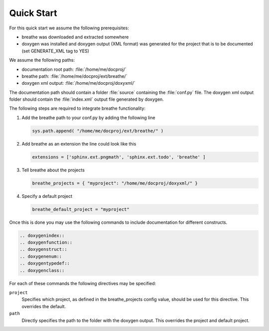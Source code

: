 Quick Start
===========

For this quick start we assume the following prerequisites:

* breathe was downloaded and extracted somewhere
* doxygen was installed and doxygen output (XML format) was generated for the
  project that is to be documented (set GENERATE_XML tag to YES)

We assume the following paths:

* documentation root path: :file:`/home/me/docproj/`
* breathe path: :file:`/home/me/docproj/ext/breathe/`
* doxygen xml output: :file:`/home/me/docproj/doxyxml/`

The documentation path should contain a folder :file:`source` containing the
:file:`conf.py` file. The doxygen xml output folder should contain the 
:file:`index.xml` output file generated by doxygen.

The following steps are required to integrate breathe functionality:

#. Add the breathe path to your conf.py by adding the following line

   .. code-block:: rst

     sys.path.append( "/home/me/docproj/ext/breathe/" )

#. Add breathe as an extension the line could look like this

   .. code-block:: python

     extensions = ['sphinx.ext.pngmath', 'sphinx.ext.todo', 'breathe' ]

#. Tell breathe about the projects

   .. code-block:: python

     breathe_projects = { "myproject": "/home/me/docproj/doxyxml/" }

#. Specify a default project

   .. code-block:: python

     breathe_default_project = "myproject"

Once this is done you may use the following commands to include documentation for different
constructs.

.. code-block:: rst

  .. doxygenindex::
  .. doxygenfunction::
  .. doxygenstruct::
  .. doxygenenum::
  .. doxygentypedef::
  .. doxygenclass::

For each of these commands the following directives may be specified:

``project``
   Specifies which project, as defined in the breathe_projects config value,
   should be used for this directive. This overrides the default.

``path``
   Directly specifies the path to the folder with the doxygen output. This
   overrides the project and default project.
